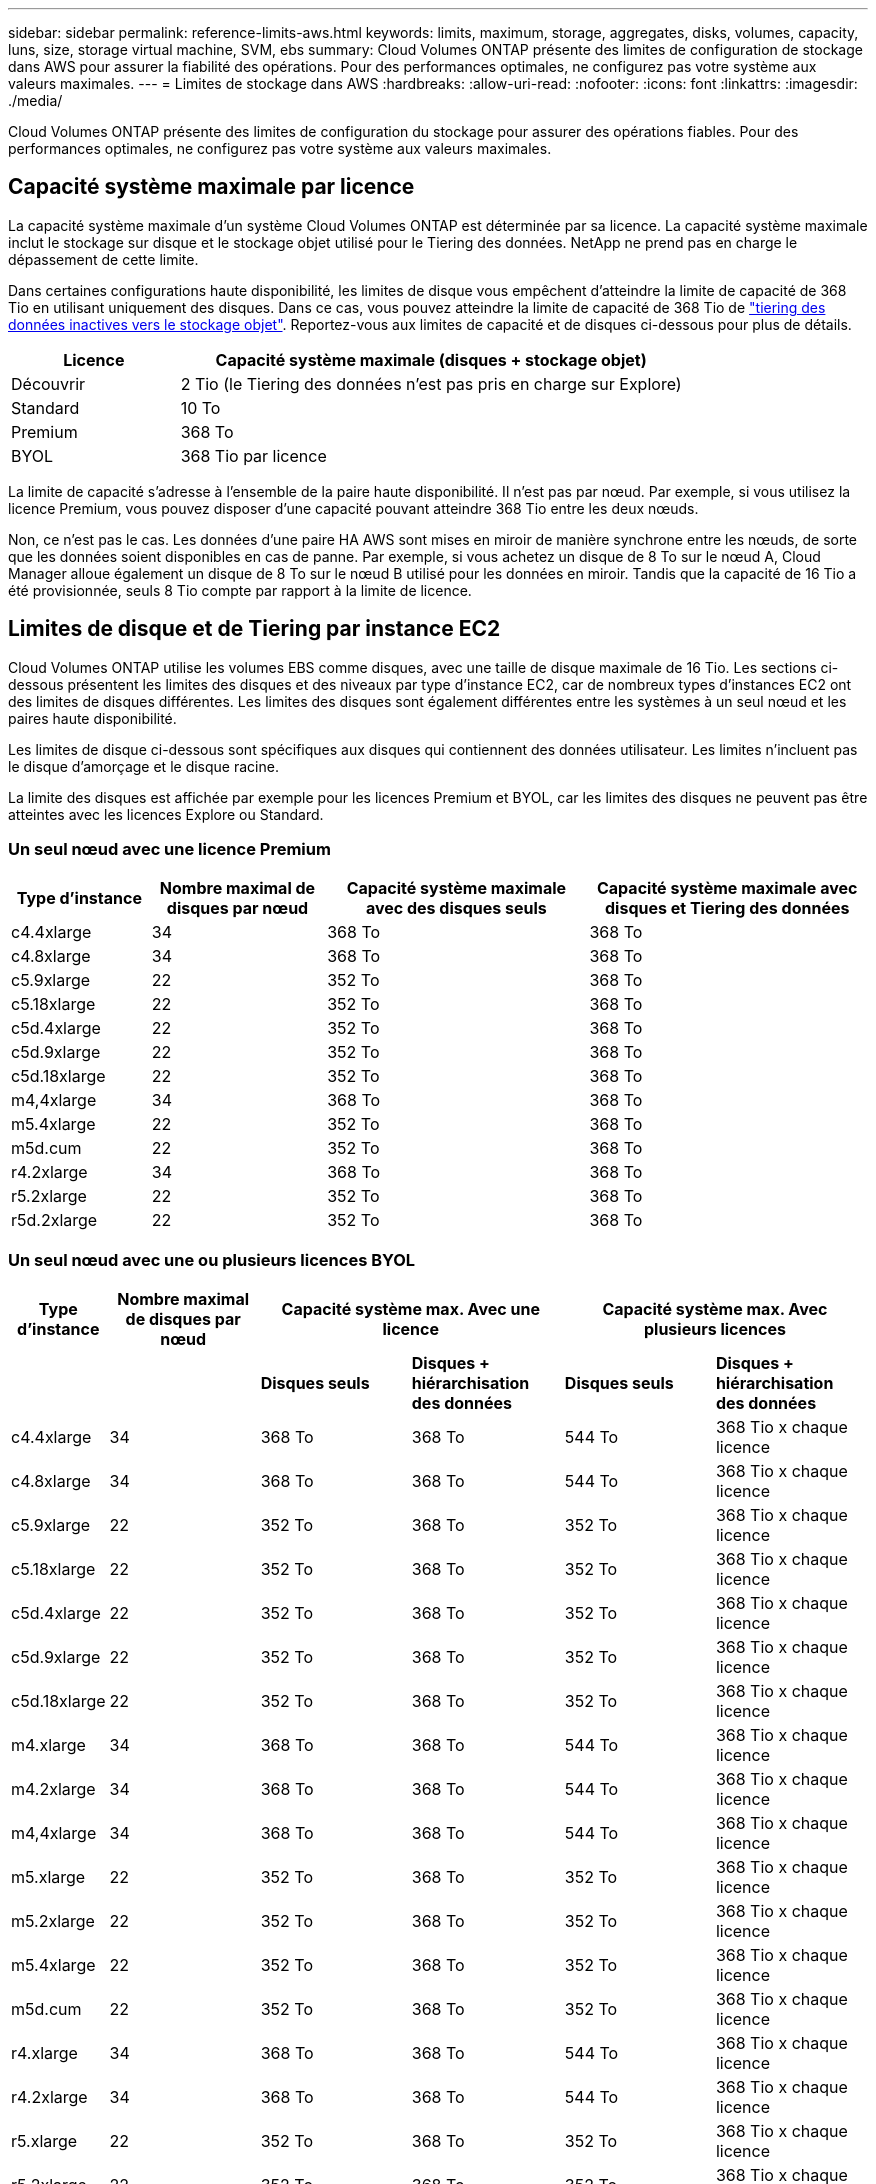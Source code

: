 ---
sidebar: sidebar 
permalink: reference-limits-aws.html 
keywords: limits, maximum, storage, aggregates, disks, volumes, capacity, luns, size, storage virtual machine, SVM, ebs 
summary: Cloud Volumes ONTAP présente des limites de configuration de stockage dans AWS pour assurer la fiabilité des opérations. Pour des performances optimales, ne configurez pas votre système aux valeurs maximales. 
---
= Limites de stockage dans AWS
:hardbreaks:
:allow-uri-read: 
:nofooter: 
:icons: font
:linkattrs: 
:imagesdir: ./media/


[role="lead"]
Cloud Volumes ONTAP présente des limites de configuration du stockage pour assurer des opérations fiables. Pour des performances optimales, ne configurez pas votre système aux valeurs maximales.



== Capacité système maximale par licence

La capacité système maximale d'un système Cloud Volumes ONTAP est déterminée par sa licence. La capacité système maximale inclut le stockage sur disque et le stockage objet utilisé pour le Tiering des données. NetApp ne prend pas en charge le dépassement de cette limite.

Dans certaines configurations haute disponibilité, les limites de disque vous empêchent d'atteindre la limite de capacité de 368 Tio en utilisant uniquement des disques. Dans ce cas, vous pouvez atteindre la limite de capacité de 368 Tio de https://docs.netapp.com/us-en/cloud-manager-cloud-volumes-ontap/concept-data-tiering.html["tiering des données inactives vers le stockage objet"^]. Reportez-vous aux limites de capacité et de disques ci-dessous pour plus de détails.

[cols="25,75"]
|===
| Licence | Capacité système maximale (disques + stockage objet) 


| Découvrir | 2 Tio (le Tiering des données n'est pas pris en charge sur Explore) 


| Standard | 10 To 


| Premium | 368 To 


| BYOL | 368 Tio par licence 
|===
La limite de capacité s'adresse à l'ensemble de la paire haute disponibilité. Il n'est pas par nœud. Par exemple, si vous utilisez la licence Premium, vous pouvez disposer d'une capacité pouvant atteindre 368 Tio entre les deux nœuds.

Non, ce n'est pas le cas. Les données d'une paire HA AWS sont mises en miroir de manière synchrone entre les nœuds, de sorte que les données soient disponibles en cas de panne. Par exemple, si vous achetez un disque de 8 To sur le nœud A, Cloud Manager alloue également un disque de 8 To sur le nœud B utilisé pour les données en miroir. Tandis que la capacité de 16 Tio a été provisionnée, seuls 8 Tio compte par rapport à la limite de licence.



== Limites de disque et de Tiering par instance EC2

Cloud Volumes ONTAP utilise les volumes EBS comme disques, avec une taille de disque maximale de 16 Tio. Les sections ci-dessous présentent les limites des disques et des niveaux par type d'instance EC2, car de nombreux types d'instances EC2 ont des limites de disques différentes. Les limites des disques sont également différentes entre les systèmes à un seul nœud et les paires haute disponibilité.

Les limites de disque ci-dessous sont spécifiques aux disques qui contiennent des données utilisateur. Les limites n'incluent pas le disque d'amorçage et le disque racine.

La limite des disques est affichée par exemple pour les licences Premium et BYOL, car les limites des disques ne peuvent pas être atteintes avec les licences Explore ou Standard.



=== Un seul nœud avec une licence Premium

[cols="16,20,30,32"]
|===
| Type d'instance | Nombre maximal de disques par nœud | Capacité système maximale avec des disques seuls | Capacité système maximale avec disques et Tiering des données 


| c4.4xlarge | 34 | 368 To | 368 To 


| c4.8xlarge | 34 | 368 To | 368 To 


| c5.9xlarge | 22 | 352 To | 368 To 


| c5.18xlarge | 22 | 352 To | 368 To 


| c5d.4xlarge | 22 | 352 To | 368 To 


| c5d.9xlarge | 22 | 352 To | 368 To 


| c5d.18xlarge | 22 | 352 To | 368 To 


| m4,4xlarge | 34 | 368 To | 368 To 


| m5.4xlarge | 22 | 352 To | 368 To 


| m5d.cum | 22 | 352 To | 368 To 


| r4.2xlarge | 34 | 368 To | 368 To 


| r5.2xlarge | 22 | 352 To | 368 To 


| r5d.2xlarge | 22 | 352 To | 368 To 
|===


=== Un seul nœud avec une ou plusieurs licences BYOL

[cols="10,18,18,18,18,18"]
|===
| Type d'instance | Nombre maximal de disques par nœud 2+| Capacité système max. Avec une licence 2+| Capacité système max. Avec plusieurs licences 


2+|  | *Disques seuls* | *Disques + hiérarchisation des données* | *Disques seuls* | *Disques + hiérarchisation des données* 


| c4.4xlarge | 34 | 368 To | 368 To | 544 To | 368 Tio x chaque licence 


| c4.8xlarge | 34 | 368 To | 368 To | 544 To | 368 Tio x chaque licence 


| c5.9xlarge | 22 | 352 To | 368 To | 352 To | 368 Tio x chaque licence 


| c5.18xlarge | 22 | 352 To | 368 To | 352 To | 368 Tio x chaque licence 


| c5d.4xlarge | 22 | 352 To | 368 To | 352 To | 368 Tio x chaque licence 


| c5d.9xlarge | 22 | 352 To | 368 To | 352 To | 368 Tio x chaque licence 


| c5d.18xlarge | 22 | 352 To | 368 To | 352 To | 368 Tio x chaque licence 


| m4.xlarge | 34 | 368 To | 368 To | 544 To | 368 Tio x chaque licence 


| m4.2xlarge | 34 | 368 To | 368 To | 544 To | 368 Tio x chaque licence 


| m4,4xlarge | 34 | 368 To | 368 To | 544 To | 368 Tio x chaque licence 


| m5.xlarge | 22 | 352 To | 368 To | 352 To | 368 Tio x chaque licence 


| m5.2xlarge | 22 | 352 To | 368 To | 352 To | 368 Tio x chaque licence 


| m5.4xlarge | 22 | 352 To | 368 To | 352 To | 368 Tio x chaque licence 


| m5d.cum | 22 | 352 To | 368 To | 352 To | 368 Tio x chaque licence 


| r4.xlarge | 34 | 368 To | 368 To | 544 To | 368 Tio x chaque licence 


| r4.2xlarge | 34 | 368 To | 368 To | 544 To | 368 Tio x chaque licence 


| r5.xlarge | 22 | 352 To | 368 To | 352 To | 368 Tio x chaque licence 


| r5.2xlarge | 22 | 352 To | 368 To | 352 To | 368 Tio x chaque licence 


| r5d.2xlarge | 22 | 352 To | 368 To | 352 To | 368 Tio x chaque licence 
|===


=== Paires HA avec une licence Premium

[cols="16,20,30,32"]
|===
| Type d'instance | Nombre maximal de disques par nœud | Capacité système maximale avec des disques seuls | Capacité système maximale avec disques et Tiering des données 


| c4.4xlarge | 31 | 368 To | 368 To 


| c4.8xlarge | 31 | 368 To | 368 To 


| c5.9xlarge | 19 | 304 To | 368 To 


| c5.18xlarge | 19 | 304 To | 368 To 


| c5d.4xlarge | 19 | 304 To | 368 To 


| c5d.9xlarge | 19 | 304 To | 368 To 


| c5d.18xlarge | 19 | 304 To | 368 To 


| m4,4xlarge | 31 | 368 To | 368 To 


| m5.4xlarge | 19 | 304 To | 368 To 


| m5d.cum | 19 | 304 To | 368 To 


| r4.2xlarge | 31 | 368 To | 368 To 


| r5.2xlarge | 19 | 304 To | 368 To 


| r5d.2xlarge | 19 | 304 To | 368 To 
|===


=== Paires HAUTE DISPONIBILITÉ avec une ou plusieurs licences BYOL

[cols="10,18,18,18,18,18"]
|===
| Type d'instance | Nombre maximal de disques par nœud 2+| Capacité système max. Avec une licence 2+| Capacité système max. Avec plusieurs licences 


2+|  | *Disques seuls* | *Disques + hiérarchisation des données* | *Disques seuls* | *Disques + hiérarchisation des données* 


| c4.4xlarge | 31 | 368 To | 368 To | 496 To | 368 Tio x chaque licence 


| c4.8xlarge | 31 | 368 To | 368 To | 496 To | 368 Tio x chaque licence 


| c5.9xlarge | 19 | 304 To | 368 To | 304 To | 368 Tio x chaque licence 


| c5.18xlarge | 19 | 304 To | 368 To | 304 To | 368 Tio x chaque licence 


| c5d.4xlarge | 19 | 304 To | 368 To | 304 To | 368 Tio x chaque licence 


| c5d.9xlarge | 19 | 304 To | 368 To | 304 To | 368 Tio x chaque licence 


| c5d.18xlarge | 19 | 304 To | 368 To | 304 To | 368 Tio x chaque licence 


| m4.xlarge | 31 | 368 To | 368 To | 496 To | 368 Tio x chaque licence 


| m4.2xlarge | 31 | 368 To | 368 To | 496 To | 368 Tio x chaque licence 


| m4,4xlarge | 31 | 368 To | 368 To | 496 To | 368 Tio x chaque licence 


| m5.xlarge | 19 | 304 To | 368 To | 304 To | 368 Tio x chaque licence 


| m5.2xlarge | 19 | 304 To | 368 To | 304 To | 368 Tio x chaque licence 


| m5.4xlarge | 19 | 304 To | 368 To | 304 To | 368 Tio x chaque licence 


| m5d.cum | 19 | 304 To | 368 To | 304 To | 368 Tio x chaque licence 


| r4.xlarge | 31 | 368 To | 368 To | 496 To | 368 Tio x chaque licence 


| r4.2xlarge | 31 | 368 To | 368 To | 496 To | 368 Tio x chaque licence 


| r5.xlarge | 19 | 304 To | 368 To | 304 To | 368 Tio x chaque licence 


| r5.2xlarge | 19 | 304 To | 368 To | 304 To | 368 Tio x chaque licence 


| r5d.2xlarge | 19 | 304 To | 368 To | 304 To | 368 Tio x chaque licence 
|===


== Restrictions agrégées

Cloud Volumes ONTAP utilise les volumes AWS comme disques et les regroupe dans des _aggrégats_. Les agrégats fournissent du stockage aux volumes.

[cols="2*"]
|===
| Paramètre | Limite 


| Nombre maximal d'agrégats | Un seul nœud : identique à la paire haute disponibilité de limite de disque : 18 dans un nœud ^1^ 


| Taille maximale des agrégats | 96 Tio de capacité brute ^2^ 


| Disques par agrégat | 1-6 ^3^ 


| Nombre maximal de groupes RAID par agrégat | 1 
|===
Remarques :

. Il n'est pas possible de créer 18 agrégats sur les deux nœuds d'une paire haute disponibilité, car cela dépasserait la limite sur le disque de données.
. La limite de capacité de l'agrégat dépend des disques qui composent l'agrégat. La limite n'inclut pas le stockage objet utilisé pour le Tiering des données.
. Tous les disques qui composent un agrégat doivent être de la même taille.




== Limites de stockage logique

[cols="22,22,56"]
|===
| Stockage logique | Paramètre | Limite 


| *Machines virtuelles de stockage (SVM)* | Nombre maximal pour Cloud Volumes ONTAP (paire HA ou nœud unique) | Un SVM de service des données et un SVM de destination utilisés pour la reprise après incident. Vous pouvez activer le SVM de destination pour l'accès aux données en cas de panne sur le SVM source. ^1^ le SVM qui transmet les données couvre l'ensemble du système Cloud Volumes ONTAP (paire HA ou nœud unique). 


.2+| *Fichiers* | Taille maximale | 16 To 


| Maximum par volume | Selon la taille du volume, jusqu'à 2 milliards 


| *Volumes FlexClone* | Profondeur de clone hiérarchique ^2^ | 499 


.3+| *Volumes FlexVol* | Maximale par nœud | 500 


| Taille minimale | 20 MO 


| Taille maximale | 100 To 


| *Qtrees* | Maximum par volume FlexVol | 4,995 


| *Copies snapshot* | Maximum par volume FlexVol | 1,023 
|===
Remarques :

. Cloud Manager ne prend pas en charge la configuration ou l'orchestration de la reprise après incident SVM. Il ne prend pas non plus en charge les tâches relatives au stockage sur une SVM supplémentaire. Vous devez utiliser System Manager ou l'interface de ligne de commande pour la reprise après incident SVM.
+
** https://library.netapp.com/ecm/ecm_get_file/ECMLP2839856["Guide de préparation rapide pour la reprise après incident du SVM"^]
** https://library.netapp.com/ecm/ecm_get_file/ECMLP2839857["Guide de reprise après incident de SVM Express"^]


. La profondeur de clone hiérarchique correspond à la profondeur maximale d'une hiérarchie imbriquée de volumes FlexClone qui peut être créée à partir d'un seul volume FlexVol.




== Limites de stockage iSCSI

[cols="3*"]
|===
| Stockage iSCSI | Paramètre | Limite 


.4+| *LUN* | Maximale par nœud | 1,024 


| Nombre maximal de mappages de LUN | 1,024 


| Taille maximale | 16 To 


| Maximum par volume | 512 


| *igroups* | Maximale par nœud | 256 


.2+| *Initiateurs* | Maximale par nœud | 512 


| Maximum par groupe initiateur | 128 


| *Sessions iSCSI* | Maximale par nœud | 1,024 


.2+| *Lifs* | Maximum par port | 32 


| Maximum par ensemble de ports | 32 


| *Porsets* | Maximale par nœud | 256 
|===